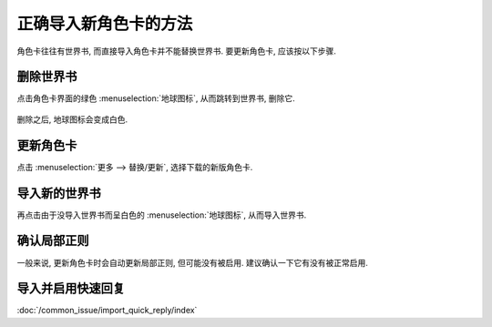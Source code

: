 ************************************************************************************************************************
正确导入新角色卡的方法
************************************************************************************************************************

角色卡往往有世界书, 而直接导入角色卡并不能替换世界书. 要更新角色卡, 应该按以下步骤.

========================================================================================================================
删除世界书
========================================================================================================================

点击角色卡界面的绿色 :menuselection:`地球图标`, 从而跳转到世界书, 删除它.

.. figure:: 删除世界书-地球图标.png

.. figure:: 删除世界书-删除.png

删除之后, 地球图标会变成白色.

.. figure:: 删除世界书-删除后的地球图标.png

========================================================================================================================
更新角色卡
========================================================================================================================

点击 :menuselection:`更多 --> 替换/更新`, 选择下载的新版角色卡.

.. figure:: 更新角色卡-更多.png

.. figure:: 更新角色卡-替换更新.png

========================================================================================================================
导入新的世界书
========================================================================================================================

再点击由于没导入世界书而呈白色的 :menuselection:`地球图标`, 从而导入世界书.

.. figure:: 导入新的世界书.png

========================================================================================================================
确认局部正则
========================================================================================================================

一般来说, 更新角色卡时会自动更新局部正则, 但可能没有被启用. 建议确认一下它有没有被正常启用.

.. figure:: 确认局部正则.png

========================================================================================================================
导入并启用快速回复
========================================================================================================================

:doc:`/common_issue/import_quick_reply/index`
